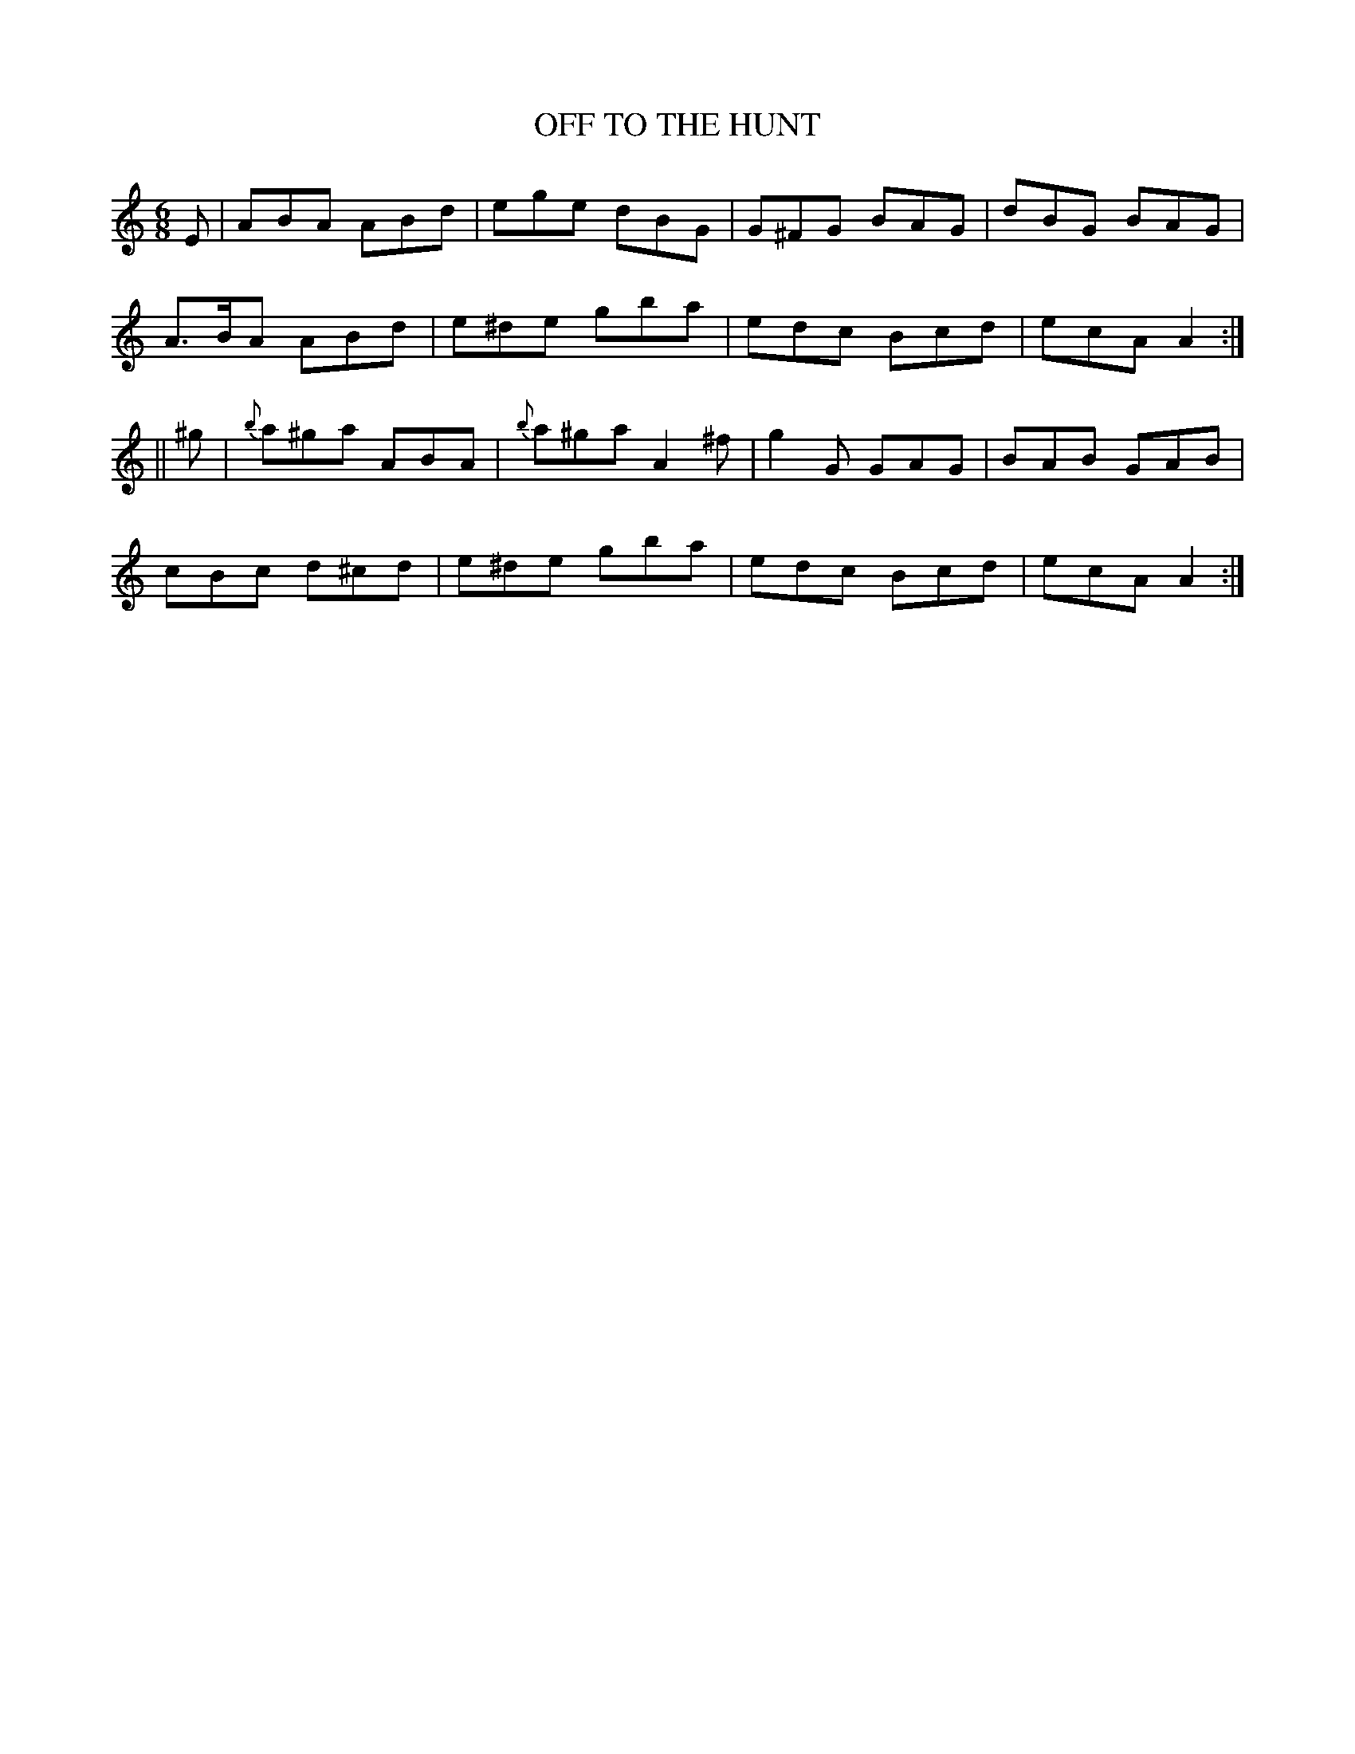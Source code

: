 X:712
T:OFF TO THE HUNT
M:6/8
L:1/8
B:O'NEILL'S 712
N:"collected by J. O'Neill"
K:Am
E|ABA ABd|ege dBG|G^FG BAG|dBG BAG|
A>BA ABd|e^de gba|edc Bcd|ecA A2:|
||^g|{b}a^ga ABA|{b}a^ga A2 ^f|g2 G GAG|BAB GAB|
cBc d^cd|e^de gba|edc Bcd|ecA A2:|
